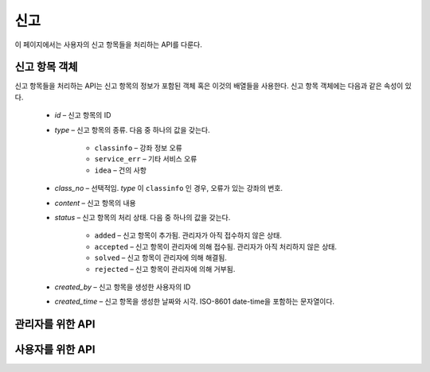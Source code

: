 신고
****

이 페이지에서는 사용자의 신고 항목들을 처리하는 API를 다룬다.

.. _report-object:

신고 항목 객체
==============

신고 항목들을 처리하는 API는 신고 항목의 정보가 포함된 객체 혹은 이것의 배열들을 사용한다. 신고 항목 객체에는 다음과 같은 속성이 있다.

   * `id` – 신고 항목의 ID
   * `type` – 신고 항목의 종류. 다음 중 하나의 값을 갖는다.

      * ``classinfo`` – 강좌 정보 오류
      * ``service_err`` – 기타 서비스 오류
      * ``idea`` – 건의 사항

   * `class_no` – 선택적임. `type` 이 ``classinfo`` 인 경우, 오류가 있는 강좌의 번호.
   * `content` – 신고 항목의 내용
   * `status` – 신고 항목의 처리 상태. 다음 중 하나의 값을 갖는다.

      * ``added`` – 신고 항목이 추가됨. 관리자가 아직 접수하지 않은 상태.
      * ``accepted`` – 신고 항목이 관리자에 의해 접수됨. 관리자가 아직 처리하지 않은 상태.
      * ``solved`` – 신고 항목이 관리자에 의해 해결됨.
      * ``rejected`` – 신고 항목이 관리자에 의해 거부됨.

   * `created_by` – 신고 항목을 생성한 사용자의 ID
   * `created_time` – 신고 항목을 생성한 날짜와 시각. ISO-8601 date-time을 포함하는 문자열이다.

관리자를 위한 API
=================================

.. http:get:: /api/reports
   
   신고 항목의 목록을 받아옴

   **요청 예시**:

   .. sourcecode:: http

      GET /api/reports?type=1&page=1&limit=10 HTTP/1.1
      Host: example.com
      Accept: application/json, text/javascript

   :query type: 선택적임. 받아올 신고 항목의 종류. 가능한 값은 :ref:`report-object` 의 `type` 참조.
   
   :query limit: 페이지 당 신고 항목의 개수
   :query page: 받아올 신고 항목 목록의 페이지 번호
   :reqheader Accept: ``application/json`` 혹은 ``text/javascript``

   **응답 예시**:

   .. sourcecode:: http

      HTTP/1.1 200 OK
      Content-Type: application/json
   
      [
        {
           "id": "123",
           "class_no": "10443",
           "type": "classinfo",
           "content": "강의 시간이 맞지 않아요",
           "status": "added",
           "created_time": "2013-08-25T09:28:28+0000",
           "created_by": "12"   
        },
        {
           "id": "124",
           "type": "idea",
           "content": "강의평가 커뮤니티가 있으면 좋겠어요",
           "status": "accepted",
           "created_time": "2013-08-26T04:28:28+0000",
           "created_by": "21"
        }
      ]

   :statuscode 200: 신고 목록 받아오기 성공
   :statuscode 400: 쿼리 파라미터가 올바르지 않음
   :statuscode 404: 신고 목록을 받아올 권한이 없음

.. http:get:: /api/reports/(id)
   
   ID가 `id` 인 신고 항목

   **요청 예시**:

   .. sourcecode:: http

      GET /api/reports/123 HTTP/1.1
      Host: example.com
      Accept: application/json, text/javascript
   
   :param id: 신고 항목의 ID
   :reqheader Accept: ``application/json`` 혹은 ``text/javascript``

   **응답 예시**:

   .. sourcecode:: http

      HTTP/1.1 200 OK
      Content-Type: application/json

      {
        "id": "123",
        "class_no": "10443",
        "type": "classinfo",
        "content": "강의 시간이 맞지 않아요",
        "status": "added",
        "created_time": "2013-08-25T09:28:28+0000",
        "created_by": "12"
      }
      

   :statuscode 200: 신고 항목 받아오기 성공
   :statuscode 404: 신고 항목의 정보를 받아올 권한이 없음

.. http:patch:: /api/reports/(id)
   
   특정 신고 항목의 정보 수정

   **요청 예시**:

   .. sourcecode:: http

      PATCH /api/reports/124 HTTP/1.1
      Host: example.com
      Content-Type: application/json

      {
        "status": "rejected"
      }

   수정할 필드의 데이터만 전송한다. JSON 파라미터에 대한 정보는 :ref:`report-object` 참조.

   :param id: 신고 항목의 ID
   :reqheader Content-Type: ``application/x-www-form-urlencoded``

   **응답 예시**:

   .. sourcecode:: http

      HTTP/1.1 200 OK
      Location: http://example.com/api/reports/124

   :resheader Location: 신고 항목이 성공적으로 수정되었을 때, 수정된 신고 항목의 링크
   :statuscode 200: 신고 항목의 정보 편집 성공
   :statuscode 400: 신고 항목의 정보가 올바르지 않음
   :statuscode 404: 신고 항목의 정보를 수정할 권한이 없음

.. http:delete:: /api/reports/(id)
   
   특정 신고 항목을 삭제함

   **요청 예시**:

   .. sourcecode:: http

      DELETE /api/reports/124 HTTP/1.1
      Host: example.com

   :param id: 신고 항목의 ID

   **응답 예시**:

   .. sourcecode:: http

      HTTP/1.1 200 OK

   :statuscode 200: 신고 항목 삭제 성공
   :statuscode 400: 신고 항목의 ID가 올바르지 않음
   :statuscode 404: 신고 항목을 삭제할 권한이 없음

사용자를 위한 API
==========================

.. http:post:: /api/reports
   
   신고 항목 생성

   **요청 예시**:

   .. sourcecode:: http

      POST /api/reports HTTP/1.1
      Host: example.com
      Content-Type: application/json
      
      {
        "type": "classinfo",
        "class_no": "10443",
        "content": "강의 시간이 맞지 않아요",
        "created_by": "12"
      }

   요청 바디에는 `type`, `class_no`, `content`, `created_by` 속성을 가진 JSON 객체를 전달한다.
   단, `type` 이 ``classinfo`` 가 아닌 경우에는 `class_no` 속성이 존재하지 않아야 한다.
   각 속성에 대한 정보는 :ref:`report-object` 참조.

   :reqheader Content-Type: ``application/json``

   **응답 예시**:

   .. sourcecode:: http

      HTTP/1.1 200 OK

   :statuscode 200: 신고 항목 생성 성공
   :statuscode 400: 신고 항목 정보가 올바르지 않음
   :statuscode 403: `type` 이 ``classinfo`` 인 경우, 
                    다른 사용자가 이미 같은 강좌에 대해 문제를 신고함
   :statuscode 404: 신고 항목을 생성할 권한이 없음
